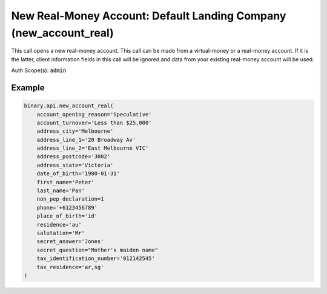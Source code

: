 
New Real-Money Account: Default Landing Company (new_account_real)
===================================================================================================

This call opens a new real-money account. This call can be made from a virtual-money or a real-money account. If it is the latter, client information fields in this call will be ignored and data from your existing real-money account will be used.

Auth Scope(s): :code:`admin`


.. py:method:: new_account_real(account_opening_reason: Optional[str] = None, account_turnover: Optional[str] = None, address_city: Optional[str] = None, address_line_1: Optional[str] = None, address_line_2: Optional[str] = None, address_postcode: Optional[str] = None, address_state: Optional[str] = None, affiliate_token: Optional[str] = None, citizen: Optional[str] = None, client_type: Optional[str] = None, currency: Optional[str] = None, date_of_birth: Optional[str] = None, first_name: Optional[str] = None, last_name: Optional[str] = None, non_pep_declaration: Optional[int] = None, phone: Optional[str] = None, place_of_birth: Optional[str] = None, residence: Optional[str] = None, salutation: Optional[str] = None, secret_answer: Optional[str] = None, secret_question: Optional[str] = None, tax_identification_number: Optional[str] = None, tax_residence: Optional[str] = None, passthrough: Optional[Any] = None, req_id: Optional[int] = None) -> int

   :param account_opening_reason: [Optional] Purpose and reason for requesting the account opening.
   :type account_opening_reason: Optional[str]
   :param account_turnover: [Optional] The anticipated account turnover.
   :type account_turnover: Optional[str]
   :param address_city: [Optional] Within 100 characters.
   :type address_city: Optional[str]
   :param address_line_1: Within 70 characters, with no leading whitespaces and may contain letters/numbers and/or any of following characters '.,:;()@#/-
   :type address_line_1: Optional[str]
   :param address_line_2: [Optional] Within 70 characters.
   :type address_line_2: Optional[str]
   :param address_postcode: [Optional] Within 20 characters and may not contain '+'.
   :type address_postcode: Optional[str]
   :param address_state: [Optional] Possible value receive from `states_list` call.
   :type address_state: Optional[str]
   :param affiliate_token: [Optional] Affiliate token, within 32 characters.
   :type affiliate_token: Optional[str]
   :param citizen: [Optional] Country of legal citizenship, 2-letter country code.
   :type citizen: Optional[str]
   :param client_type: [Optional] Indicates whether this is for a client requesting an account with professional status.
   :type client_type: Optional[str]
   :param currency: [Optional] To set currency of the account. List of supported currencies can be acquired with `payout_currencies` call.
   :type currency: Optional[str]
   :param date_of_birth: Date of birth format: `yyyy-mm-dd`.
   :type date_of_birth: Optional[str]
   :param first_name: Within 2-50 characters, use only letters, spaces, hyphens, full-stops or apostrophes.
   :type first_name: Optional[str]
   :param last_name: Within 2-50 characters, use only letters, spaces, hyphens, full-stops or apostrophes.
   :type last_name: Optional[str]
   :param non_pep_declaration: [Optional] Indicates client's self-declaration of not being a PEP/RCA (Politically Exposed Person/Relatives and Close Associates).
   :type non_pep_declaration: Optional[int]
   :param phone: [Optional] Starting with `+` followed by 9-35 digits, hyphens or space.
   :type phone: Optional[str]
   :param place_of_birth: [Optional] Place of birth, 2-letter country code.
   :type place_of_birth: Optional[str]
   :param residence: 2-letter country code, possible value receive from `residence_list` call.
   :type residence: Optional[str]
   :param salutation: [Optional] Accept any value in enum list.
   :type salutation: Optional[str]
   :param secret_answer: [Optional] Answer to secret question, within 4-50 characters. Required for new account and existing client details will be used if client open another account.
   :type secret_answer: Optional[str]
   :param secret_question: [Optional] Accept any value in enum list. Required for new account and existing client details will be used if client open another account.
   :type secret_question: Optional[str]
   :param tax_identification_number: [Optional] Tax identification number. Only applicable for real money account. Required for `maltainvest` landing company.
   :type tax_identification_number: Optional[str]
   :param tax_residence: [Optional] Residence for tax purpose. Comma separated iso country code if multiple jurisdictions. Only applicable for real money account. Required for `maltainvest` landing company.
   :type tax_residence: Optional[str]
   :param passthrough: [Optional] Used to pass data through the websocket, which may be retrieved via the `echo_req` output field.
   :type passthrough: Optional[Any]
   :param req_id: [Optional] Used to map request to response.
   :type req_id: Optional[int]
   :returns: req_id
   :rtype: int


Example
"""""""

.. code-block:: python
  :name: binary.api.new_account_real

  binary.api.new_account_real(
      account_opening_reason='Speculative'
      account_turnover='Less than $25,000'
      address_city='Melbourne'
      address_line_1='20 Broadway Av'
      address_line_2='East Melbourne VIC'
      address_postcode='3002'
      address_state='Victoria'
      date_of_birth='1980-01-31'
      first_name='Peter'
      last_name='Pan'
      non_pep_declaration=1
      phone='+6123456789'
      place_of_birth='id'
      residence='au'
      salutation='Mr'
      secret_answer='Jones'
      secret_question="Mother's maiden name"
      tax_identification_number='012142545'
      tax_residence='ar,sg'
  )

.. seealso::
   * `Binary API Docs for new_account_real <https://developers.binary.com/api/#new_account_real>`_
    
